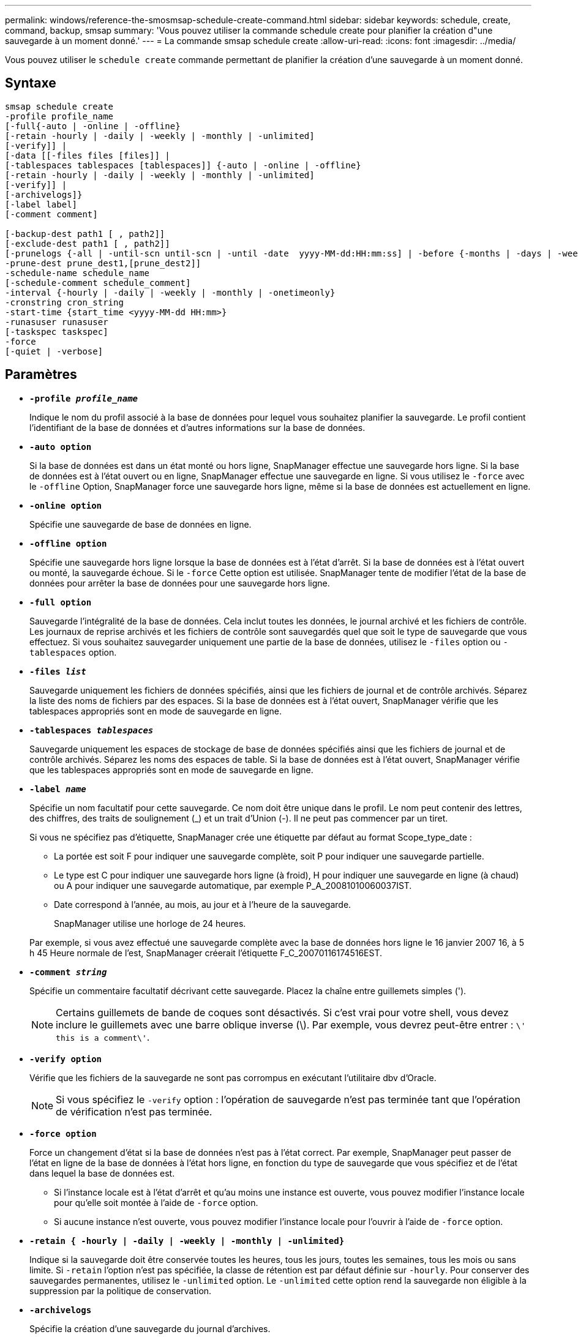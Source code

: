---
permalink: windows/reference-the-smosmsap-schedule-create-command.html 
sidebar: sidebar 
keywords: schedule, create, command, backup, smsap 
summary: 'Vous pouvez utiliser la commande schedule create pour planifier la création d"une sauvegarde à un moment donné.' 
---
= La commande smsap schedule create
:allow-uri-read: 
:icons: font
:imagesdir: ../media/


[role="lead"]
Vous pouvez utiliser le `schedule create` commande permettant de planifier la création d'une sauvegarde à un moment donné.



== Syntaxe

[listing]
----

smsap schedule create
-profile profile_name
[-full{-auto | -online | -offline}
[-retain -hourly | -daily | -weekly | -monthly | -unlimited]
[-verify]] |
[-data [[-files files [files]] |
[-tablespaces tablespaces [tablespaces]] {-auto | -online | -offline}
[-retain -hourly | -daily | -weekly | -monthly | -unlimited]
[-verify]] |
[-archivelogs]}
[-label label]
[-comment comment]

[-backup-dest path1 [ , path2]]
[-exclude-dest path1 [ , path2]]
[-prunelogs {-all | -until-scn until-scn | -until -date  yyyy-MM-dd:HH:mm:ss] | -before {-months | -days | -weeks | -hours}}
-prune-dest prune_dest1,[prune_dest2]]
-schedule-name schedule_name
[-schedule-comment schedule_comment]
-interval {-hourly | -daily | -weekly | -monthly | -onetimeonly}
-cronstring cron_string
-start-time {start_time <yyyy-MM-dd HH:mm>}
-runasuser runasuser
[-taskspec taskspec]
-force
[-quiet | -verbose]
----


== Paramètres

* *`-profile _profile_name_`*
+
Indique le nom du profil associé à la base de données pour lequel vous souhaitez planifier la sauvegarde. Le profil contient l'identifiant de la base de données et d'autres informations sur la base de données.

* *`-auto option`*
+
Si la base de données est dans un état monté ou hors ligne, SnapManager effectue une sauvegarde hors ligne. Si la base de données est à l'état ouvert ou en ligne, SnapManager effectue une sauvegarde en ligne. Si vous utilisez le `-force` avec le `-offline` Option, SnapManager force une sauvegarde hors ligne, même si la base de données est actuellement en ligne.

* *`-online option`*
+
Spécifie une sauvegarde de base de données en ligne.

* *`-offline option`*
+
Spécifie une sauvegarde hors ligne lorsque la base de données est à l'état d'arrêt. Si la base de données est à l'état ouvert ou monté, la sauvegarde échoue. Si le `-force` Cette option est utilisée. SnapManager tente de modifier l'état de la base de données pour arrêter la base de données pour une sauvegarde hors ligne.

* *`-full option`*
+
Sauvegarde l'intégralité de la base de données. Cela inclut toutes les données, le journal archivé et les fichiers de contrôle. Les journaux de reprise archivés et les fichiers de contrôle sont sauvegardés quel que soit le type de sauvegarde que vous effectuez. Si vous souhaitez sauvegarder uniquement une partie de la base de données, utilisez le `-files` option ou `-tablespaces` option.

* *`-files _list_`*
+
Sauvegarde uniquement les fichiers de données spécifiés, ainsi que les fichiers de journal et de contrôle archivés. Séparez la liste des noms de fichiers par des espaces. Si la base de données est à l'état ouvert, SnapManager vérifie que les tablespaces appropriés sont en mode de sauvegarde en ligne.

* *`-tablespaces _tablespaces_`*
+
Sauvegarde uniquement les espaces de stockage de base de données spécifiés ainsi que les fichiers de journal et de contrôle archivés. Séparez les noms des espaces de table. Si la base de données est à l'état ouvert, SnapManager vérifie que les tablespaces appropriés sont en mode de sauvegarde en ligne.

* *`-label _name_`*
+
Spécifie un nom facultatif pour cette sauvegarde. Ce nom doit être unique dans le profil. Le nom peut contenir des lettres, des chiffres, des traits de soulignement (_) et un trait d'Union (-). Il ne peut pas commencer par un tiret.

+
Si vous ne spécifiez pas d'étiquette, SnapManager crée une étiquette par défaut au format Scope_type_date :

+
** La portée est soit F pour indiquer une sauvegarde complète, soit P pour indiquer une sauvegarde partielle.
** Le type est C pour indiquer une sauvegarde hors ligne (à froid), H pour indiquer une sauvegarde en ligne (à chaud) ou A pour indiquer une sauvegarde automatique, par exemple P_A_20081010060037IST.
** Date correspond à l'année, au mois, au jour et à l'heure de la sauvegarde.
+
SnapManager utilise une horloge de 24 heures.



+
Par exemple, si vous avez effectué une sauvegarde complète avec la base de données hors ligne le 16 janvier 2007 16, à 5 h 45 Heure normale de l'est, SnapManager créerait l'étiquette F_C_20070116174516EST.

* *`-comment _string_`*
+
Spécifie un commentaire facultatif décrivant cette sauvegarde. Placez la chaîne entre guillemets simples (').

+

NOTE: Certains guillemets de bande de coques sont désactivés. Si c'est vrai pour votre shell, vous devez inclure le guillemets avec une barre oblique inverse (\). Par exemple, vous devrez peut-être entrer : `\' this is a comment\'`.

* *`-verify option`*
+
Vérifie que les fichiers de la sauvegarde ne sont pas corrompus en exécutant l'utilitaire dbv d'Oracle.

+

NOTE: Si vous spécifiez le `-verify` option : l'opération de sauvegarde n'est pas terminée tant que l'opération de vérification n'est pas terminée.

* *`-force option`*
+
Force un changement d'état si la base de données n'est pas à l'état correct. Par exemple, SnapManager peut passer de l'état en ligne de la base de données à l'état hors ligne, en fonction du type de sauvegarde que vous spécifiez et de l'état dans lequel la base de données est.

+
** Si l'instance locale est à l'état d'arrêt et qu'au moins une instance est ouverte, vous pouvez modifier l'instance locale pour qu'elle soit montée à l'aide de `-force` option.
** Si aucune instance n'est ouverte, vous pouvez modifier l'instance locale pour l'ouvrir à l'aide de `-force` option.


* *`-retain { -hourly | -daily | -weekly | -monthly | -unlimited}`*
+
Indique si la sauvegarde doit être conservée toutes les heures, tous les jours, toutes les semaines, tous les mois ou sans limite. Si `-retain` l'option n'est pas spécifiée, la classe de rétention est par défaut définie sur `-hourly`. Pour conserver des sauvegardes permanentes, utilisez le `-unlimited` option. Le `-unlimited` cette option rend la sauvegarde non éligible à la suppression par la politique de conservation.

* *`-archivelogs`*
+
Spécifie la création d'une sauvegarde du journal d'archives.

* *`-backup-dest _path1_, [, [_path2_]]`*
+
Spécifie les destinations du journal d'archivage pour la sauvegarde du journal d'archivage.

* *`-exclude-dest _path1_, [, [_path2_]]`*
+
Spécifie les destinations du journal d'archivage à exclure de la sauvegarde.

* *`-prunelogs {-all | -until-scnuntil-scn | -until-date _yyyy-MM-dd:HH:mm:ss_ | -before {-months | -days | -weeks | -hours}`*
+
Indique si les fichiers journaux d'archives doivent être supprimés des destinations du journal d'archivage en fonction des options fournies lors de la création d'une sauvegarde. Le `-all` permet de supprimer tous les fichiers journaux d'archive des destinations du journal d'archivage. Le `-until-scn` Option supprime les fichiers journaux d'archive jusqu'à ce qu'un numéro de modification du système (SCN) spécifié soit supprimé. Le `-until-date` permet de supprimer les fichiers journaux d'archives jusqu'à la période spécifiée. Le `-before` option supprime les fichiers journaux d'archive avant la période spécifiée (jours, mois, semaines, heures).

* *`-schedule-name _schedule_name_`*
+
Spécifie le nom que vous fournissez pour le planning.

* *`-schedule-comment _schedule_comment_`*
+
Spécifie un commentaire facultatif décrivant la planification de la sauvegarde.

* *`-interval { -hourly | -daily | -weekly | -monthly | -onetimeonly}`*
+
Spécifie l'intervalle de temps par lequel les sauvegardes sont créées. Vous pouvez planifier la sauvegarde toutes les heures, tous les jours, toutes les semaines, tous les mois ou une seule fois.

* *`-cronstring _cron_string_`*
+
Spécifie la planification de la sauvegarde à l'aide de cronstring. Les expressions cron sont utilisées pour configurer des instances de CronTrigger. Les expressions cron sont des chaînes qui sont constitués des sous-expressions suivantes :

+
** 1 correspond aux secondes.
** 2 correspond aux minutes.
** 3 correspond aux heures.
** 4 correspond à un jour dans un mois.
** 5 correspond au mois.
** 6 correspond à un jour dans une semaine.
** 7 correspond à l'année (facultatif).


* *`-start-time _yyyy-MM-dd HH:mm_`*
+
Spécifie l'heure de début de l'opération planifiée. L'heure de début de l'horaire doit être incluse au format aaaa-MM-jj HH:mm.

* *`-runasuser _runasuser_`*
+
Spécifie la modification de l'utilisateur (utilisateur root ou utilisateur Oracle) de l'opération de sauvegarde planifiée pendant la planification de la sauvegarde.

* *`-taskspec _taskspec_`*
+
Spécifie le fichier XML de spécification de tâche qui peut être utilisé pour l'activité de prétraitement ou de post-traitement de l'opération de sauvegarde. Le chemin complet du fichier XML doit être fourni avec le `-taskspec` option.

* *`-quiet`*
+
Affiche uniquement les messages d'erreur dans la console. La valeur par défaut est d'afficher les messages d'erreur et d'avertissement.

* *`-verbose`*
+
Affiche les messages d'erreur, d'avertissement et d'information dans la console.


